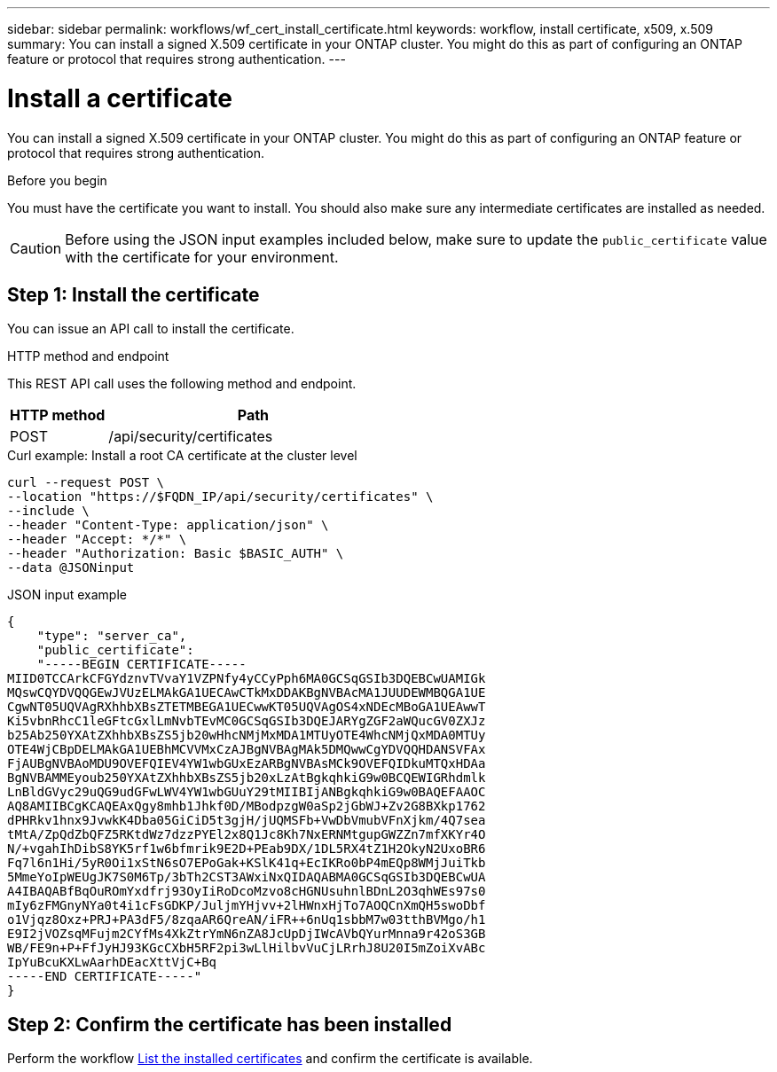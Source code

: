 ---
sidebar: sidebar
permalink: workflows/wf_cert_install_certificate.html
keywords: workflow, install certificate, x509, x.509
summary: You can install a signed X.509 certificate in your ONTAP cluster. You might do this as part of configuring an ONTAP feature or protocol that requires strong authentication.
---

= Install a certificate
:hardbreaks:
:nofooter:
:icons: font
:linkattrs:
:imagesdir: ../media/

[.lead]
You can install a signed X.509 certificate in your ONTAP cluster. You might do this as part of configuring an ONTAP feature or protocol that requires strong authentication.

.Before you begin

You must have the certificate you want to install. You should also make sure any intermediate certificates are installed as needed.

[CAUTION]
Before using the JSON input examples included below, make sure to update the `public_certificate` value with the certificate for your environment.

== Step 1: Install the certificate

You can issue an API call to install the certificate.

.HTTP method and endpoint

This REST API call uses the following method and endpoint.

[cols="25,75"*,options="header"]
|===
|HTTP method
|Path
|POST
|/api/security/certificates
|===

.Curl example: Install a root CA certificate at the cluster level

[source,curl]
curl --request POST \
--location "https://$FQDN_IP/api/security/certificates" \
--include \
--header "Content-Type: application/json" \
--header "Accept: */*" \
--header "Authorization: Basic $BASIC_AUTH" \
--data @JSONinput

.JSON input example

[source,json]
----
{
    "type": "server_ca",
    "public_certificate":
    "-----BEGIN CERTIFICATE-----
MIID0TCCArkCFGYdznvTVvaY1VZPNfy4yCCyPph6MA0GCSqGSIb3DQEBCwUAMIGk
MQswCQYDVQQGEwJVUzELMAkGA1UECAwCTkMxDDAKBgNVBAcMA1JUUDEWMBQGA1UE
CgwNT05UQVAgRXhhbXBsZTETMBEGA1UECwwKT05UQVAgOS4xNDEcMBoGA1UEAwwT
Ki5vbnRhcC1leGFtcGxlLmNvbTEvMC0GCSqGSIb3DQEJARYgZGF2aWQucGV0ZXJz
b25Ab250YXAtZXhhbXBsZS5jb20wHhcNMjMxMDA1MTUyOTE4WhcNMjQxMDA0MTUy
OTE4WjCBpDELMAkGA1UEBhMCVVMxCzAJBgNVBAgMAk5DMQwwCgYDVQQHDANSVFAx
FjAUBgNVBAoMDU9OVEFQIEV4YW1wbGUxEzARBgNVBAsMCk9OVEFQIDkuMTQxHDAa
BgNVBAMMEyoub250YXAtZXhhbXBsZS5jb20xLzAtBgkqhkiG9w0BCQEWIGRhdmlk
LnBldGVyc29uQG9udGFwLWV4YW1wbGUuY29tMIIBIjANBgkqhkiG9w0BAQEFAAOC
AQ8AMIIBCgKCAQEAxQgy8mhb1Jhkf0D/MBodpzgW0aSp2jGbWJ+Zv2G8BXkp1762
dPHRkv1hnx9JvwkK4Dba05GiCiD5t3gjH/jUQMSFb+VwDbVmubVFnXjkm/4Q7sea
tMtA/ZpQdZbQFZ5RKtdWz7dzzPYEl2x8Q1Jc8Kh7NxERNMtgupGWZZn7mfXKYr4O
N/+vgahIhDibS8YK5rf1w6bfmrik9E2D+PEab9DX/1DL5RX4tZ1H2OkyN2UxoBR6
Fq7l6n1Hi/5yR0Oi1xStN6sO7EPoGak+KSlK41q+EcIKRo0bP4mEQp8WMjJuiTkb
5MmeYoIpWEUgJK7S0M6Tp/3bTh2CST3AWxiNxQIDAQABMA0GCSqGSIb3DQEBCwUA
A4IBAQABfBqOuROmYxdfrj93OyIiRoDcoMzvo8cHGNUsuhnlBDnL2O3qhWEs97s0
mIy6zFMGnyNYa0t4i1cFsGDKP/JuljmYHjvv+2lHWnxHjTo7AOQCnXmQH5swoDbf
o1Vjqz8Oxz+PRJ+PA3dF5/8zqaAR6QreAN/iFR++6nUq1sbbM7w03tthBVMgo/h1
E9I2jVOZsqMFujm2CYfMs4XkZtrYmN6nZA8JcUpDjIWcAVbQYurMnna9r42oS3GB
WB/FE9n+P+FfJyHJ93KGcCXbH5RF2pi3wLlHilbvVuCjLRrhJ8U20I5mZoiXvABc
IpYuBcuKXLwAarhDEacXttVjC+Bq
-----END CERTIFICATE-----"
}
----

== Step 2: Confirm the certificate has been installed

Perform the workflow link:../workflows/wf_cert_list_certificates.html[List the installed certificates] and confirm the certificate is available.
